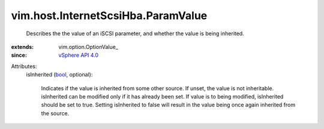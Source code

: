 
vim.host.InternetScsiHba.ParamValue
===================================
  Describes the the value of an iSCSI parameter, and whether the value is being inherited.
:extends: vim.option.OptionValue_
:since: `vSphere API 4.0 <vim/version.rst#vimversionversion5>`_

Attributes:
    isInherited (`bool <https://docs.python.org/2/library/stdtypes.html>`_, optional):

       Indicates if the value is inherited from some other source. If unset, the value is not inheritable. isInherited can be modified only if it has already been set. If value is to being modified, isInherited should be set to true. Setting isInherited to false will result in the value being once again inherited from the source.
